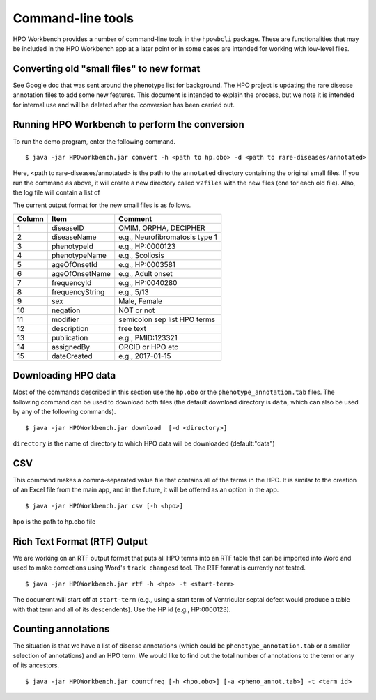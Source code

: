 Command-line tools
==================

HPO Workbench provides a number of command-line tools in the ``hpowbcli`` package. These are functionalities
that may be included in the HPO Workbench app at a later point or in some cases are intended for working
with low-level files.



Converting old "small files" to new format
~~~~~~~~~~~~~~~~~~~~~~~~~~~~~~~~~~~~~~~~~~

See Google doc that was sent around the phenotype list for background.
The HPO project is updating the rare disease annotation files to add some new features. This document is intended
to explain the process, but we note it is intended for internal use and will be deleted after the conversion has been
carried out.


Running HPO Workbench to perform the conversion
~~~~~~~~~~~~~~~~~~~~~~~~~~~~~~~~~~~~~~~~~~~~~~~
To run the demo program, enter the following command. ::

    $ java -jar HPOworkbench.jar convert -h <path to hp.obo> -d <path to rare-diseases/annotated>

Here, <path to rare-diseases/annotated> is the path to the ``annotated`` directory containing the original small files.
If you run the command as above, it will create a new directory called ``v2files`` with the new files (one for each old
file). Also, the log file will contain a list of


The current output format for the new small files is as follows.




+--------+-----------------+--------------------------------+
| Column |    Item         | Comment                        |
+========+=================+================================+
| 1      | diseaseID       | OMIM, ORPHA, DECIPHER          |
+--------+-----------------+--------------------------------+
| 2      | diseaseName     | e.g., Neurofibromatosis type 1 |
+--------+-----------------+--------------------------------+
| 3      | phenotypeId     | e.g., HP:0000123               |
+--------+-----------------+--------------------------------+
| 4      | phenotypeName   | e.g., Scoliosis                |
+--------+-----------------+--------------------------------+
| 5      | ageOfOnsetId    | e.g., HP:0003581               |
+--------+-----------------+--------------------------------+
| 6      | ageOfOnsetName  | e.g., Adult onset              |
+--------+-----------------+--------------------------------+
| 7      | frequencyId     | e.g., HP:0040280               |
+--------+-----------------+--------------------------------+
| 8      | frequencyString | e.g., 5/13                     |
+--------+-----------------+--------------------------------+
| 9      | sex             | Male, Female                   |
+--------+-----------------+--------------------------------+
| 10     | negation        | NOT or not                     |
+--------+-----------------+--------------------------------+
| 11     | modifier        | semicolon sep list HPO terms   |
+--------+-----------------+--------------------------------+
| 12     | description     | free text                      |
+--------+-----------------+--------------------------------+
| 13     | publication     | e.g., PMID:123321              |
+--------+-----------------+--------------------------------+
| 14     | assignedBy      | ORCID or HPO etc               |
+--------+-----------------+--------------------------------+
| 15     | dateCreated     | e.g., 2017-01-15               |
+--------+-----------------+--------------------------------+









Downloading HPO data
~~~~~~~~~~~~~~~~~~~~
Most of the commands described in this section use the ``hp.obo`` or the
``phenotype_annotation.tab`` files. The following command can be used to download
both files (the default download directory is ``data``, which can also be used by any of the
following commands). ::

    $ java -jar HPOWorkbench.jar download  [-d <directory>]

``directory`` is the name of directory to which HPO data will be downloaded (default:"data")



CSV
~~~
This command makes a comma-separated value file that contains all of the terms in the HPO. It is similar to the
creation of an Excel file from the main app, and in the future, it will be offered as an option in the app. ::

    $ java -jar HPOWorkbench.jar csv [-h <hpo>]

``hpo`` is the path to hp.obo file


Rich Text Format (RTF) Output
~~~~~~~~~~~~~~~~~~~~~~~~~~~~~
We are working on an RTF output format that puts all HPO terms into an RTF table that can be imported into
Word and used to make corrections using Word's ``track changesd`` tool. The RTF format is currently not
tested. ::

    $ java -jar HPOWorkbench.jar rtf -h <hpo> -t <start-term>

The document will start off at ``start-term`` (e.g., using a start term of Ventricular septal defect would
produce a table with that term and all of its descendents). Use the HP id (e.g., HP:0000123).


Counting annotations
~~~~~~~~~~~~~~~~~~~~
The situation is that we have a list of disease annotations (which could be ``phenotype_annotation.tab`` or
a smaller selection of annotations) and an HPO term. We would like to find out the total number of annotations
to the term or any of its ancestors. ::

    $ java -jar HPOWorkbench.jar countfreq [-h <hpo.obo>] [-a <pheno_annot.tab>] -t <term id>

